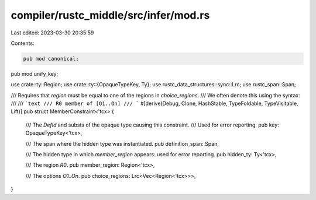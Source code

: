 compiler/rustc_middle/src/infer/mod.rs
======================================

Last edited: 2023-03-30 20:35:59

Contents:

.. code-block:: rs

    pub mod canonical;
pub mod unify_key;

use crate::ty::Region;
use crate::ty::{OpaqueTypeKey, Ty};
use rustc_data_structures::sync::Lrc;
use rustc_span::Span;

/// Requires that `region` must be equal to one of the regions in `choice_regions`.
/// We often denote this using the syntax:
///
/// ```text
/// R0 member of [O1..On]
/// ```
#[derive(Debug, Clone, HashStable, TypeFoldable, TypeVisitable, Lift)]
pub struct MemberConstraint<'tcx> {
    /// The `DefId` and substs of the opaque type causing this constraint.
    /// Used for error reporting.
    pub key: OpaqueTypeKey<'tcx>,

    /// The span where the hidden type was instantiated.
    pub definition_span: Span,

    /// The hidden type in which `member_region` appears: used for error reporting.
    pub hidden_ty: Ty<'tcx>,

    /// The region `R0`.
    pub member_region: Region<'tcx>,

    /// The options `O1..On`.
    pub choice_regions: Lrc<Vec<Region<'tcx>>>,
}


